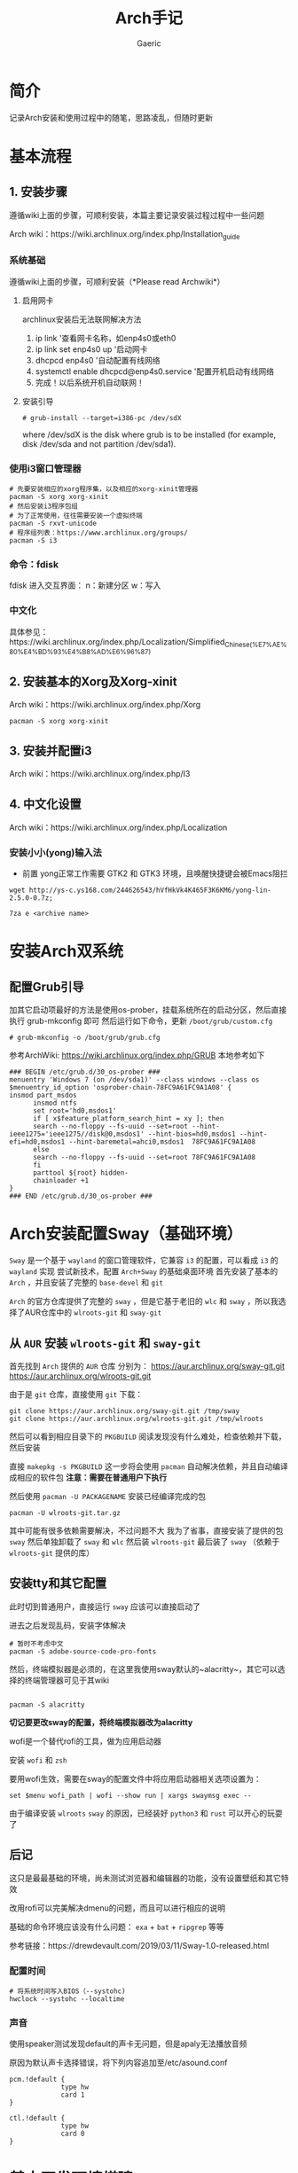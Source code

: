 #+title:Arch手记
#+author: Gaeric
* 简介
  记录Arch安装和使用过程中的随笔，思路凌乱，但随时更新
* 基本流程
** 1. 安装步骤
   遵循wiki上面的步骤，可顺利安装，本篇主要记录安装过程过程中一些问题

   Arch wiki：https://wiki.archlinux.org/index.php/Installation_guide
*** 系统基础
    遵循wiki上面的步骤，可顺利安装（*Please read Archwiki*）

**** 启用网卡
     archlinux安装后无法联网解决方法
    
     1. ip link '查看网卡名称，如enp4s0或eth0
     2. ip link set enp4s0 up '启动网卡
     3. dhcpcd enp4s0 '自动配置有线网络
     4. systemctl enable dhcpcd@enp4s0.service '配置开机启动有线网络
     5. 完成！以后系统开机自动联网！
**** 安装引导
     #+BEGIN_EXAMPLE
     # grub-install --target=i386-pc /dev/sdX
     #+END_EXAMPLE
     where /dev/sdX is the disk where grub is to be installed (for example, disk /dev/sda and not partition /dev/sda1). 
*** 使用i3窗口管理器
    #+BEGIN_SRC shell
      # 先要安装相应的xorg程序集，以及相应的xorg-xinit管理器
      pacman -S xorg xorg-xinit
      # 然后安装i3程序包组
      # 为了正常使用，往往需要安装一个虚拟终端
      pacman -S rxvt-unicode
      # 程序组列表：https://www.archlinux.org/groups/
      pacman -S i3
    #+END_SRC
*** 命令：fdisk
    fdisk 进入交互界面：
    n：新建分区
    w：写入
*** 中文化
    具体参见：https://wiki.archlinux.org/index.php/Localization/Simplified_Chinese_(%E7%AE%80%E4%BD%93%E4%B8%AD%E6%96%87)
** 2. 安装基本的Xorg及Xorg-xinit
   Arch wiki：https://wiki.archlinux.org/index.php/Xorg
   #+BEGIN_SRC shell
     pacman -S xorg xorg-xinit
   #+END_SRC
** 3. 安装并配置i3
   Arch wiki：https://wiki.archlinux.org/index.php/I3
** 4. 中文化设置
   Arch wiki：https://wiki.archlinux.org/index.php/Localization
***  安装小小(yong)输入法
    - 前置
      yong正常工作需要 GTK2 和 GTK3 环境，且唤醒快捷键会被Emacs阻拦
    #+BEGIN_SRC shell
    wget http://ys-c.ys168.com/244626543/hVfHkVk4K465F3K6KM6/yong-lin-2.5.0-0.7z;

    7za e <archive name>
    #+END_SRC
* 安装Arch双系统
** 配置Grub引导
   加其它启动项最好的方法是使用os-prober，挂载系统所在的启动分区，然后直接执行 grub-mkconfig 即可
   然后运行如下命令，更新 ~/boot/grub/custom.cfg~
   #+BEGIN_EXAMPLE
   # grub-mkconfig -o /boot/grub/grub.cfg
   #+END_EXAMPLE
   
   参考ArchWiki: https://wiki.archlinux.org/index.php/GRUB
   本地参考如下
   #+BEGIN_EXAMPLE
   ### BEGIN /etc/grub.d/30_os-prober ###
   menuentry 'Windows 7 (on /dev/sda1)' --class windows --class os $menuentry_id_option 'osprober-chain-78FC9A61FC9A1A08' {
   insmod part_msdos
         insmod ntfs
         set root='hd0,msdos1'
         if [ x$feature_platform_search_hint = xy ]; then
         search --no-floppy --fs-uuid --set=root --hint-ieee1275='ieee1275//disk@0,msdos1' --hint-bios=hd0,msdos1 --hint-efi=hd0,msdos1 --hint-baremetal=ahci0,msdos1  78FC9A61FC9A1A08
         else
         search --no-floppy --fs-uuid --set=root 78FC9A61FC9A1A08
         fi
         parttool ${root} hidden-
         chainloader +1
   }
   ### END /etc/grub.d/30_os-prober ###
   #+END_EXAMPLE
* Arch安装配置Sway（基础环境）
  ~Sway~ 是一个基于 ~wayland~ 的窗口管理软件，它兼容 ~i3~ 的配置，可以看成 ~i3~ 的 ~wayland~ 实现
  尝试新技术，配置 ~Arch+Sway~ 的基础桌面环境
  首先安装了基本的 ~Arch~ ，并且安装了完整的 ~base-devel~ 和 ~git~
  
  ~Arch~ 的官方仓库提供了完整的 ~sway~ ，但是它基于老旧的 ~wlc~ 和 ~sway~ ，所以我选择了AUR仓库中的 ~wlroots-git~ 和 ~sway-git~
** 从 ~AUR~ 安装 ~wlroots-git~ 和 ~sway-git~
   首先找到 ~Arch~ 提供的 ~AUR~ 仓库
   分别为：
   https://aur.archlinux.org/sway-git.git
   https://aur.archlinux.org/wlroots-git.git
   
   由于是 ~git~ 仓库，直接使用 ~git~ 下载：
   #+BEGIN_EXAMPLE
   git clone https://aur.archlinux.org/sway-git.git /tmp/sway
   git clone https://aur.archlinux.org/wlroots-git.git /tmp/wlroots
   #+END_EXAMPLE
   然后可以看到相应目录下的 ~PKGBUILD~
   阅读发现没有什么难处，检查依赖并下载，然后安装
   
   直接 ~makepkg -s PKGBUILD~ 
   这一步将会使用 ~pacman~ 自动解决依赖，并且自动编译成相应的软件包
   *注意：需要在普通用户下执行*
   
   然后使用 ~pacman -U PACKAGENAME~ 安装已经编译完成的包
   #+BEGIN_EXAMPLE
   pacman -U wlroots-git.tar.gz
   #+END_EXAMPLE

   其中可能有很多依赖需要解决，不过问题不大
   我为了省事，直接安装了提供的包 ~sway~
   然后单独卸载了 ~sway~ 和 ~wlc~
   然后装 ~wlroots-git~
   最后装了 ~sway~ （依赖于 ~wlroots-git~ 提供的库）
** 安装tty和其它配置
   此时切到普通用户，直接运行 ~sway~ 应该可以直接启动了
   
   进去之后发现乱码，安装字体解决
   #+BEGIN_EXAMPLE
   # 暂时不考虑中文
   pacman -S adobe-source-code-pro-fonts
   #+END_EXAMPLE
   然后，终端模拟器是必须的，在这里我使用sway默认的~alacritty~，其它可以选择的终端管理器可见于其wiki
   #+BEGIN_EXAMPLE
   
   pacman -S alacritty
   #+END_EXAMPLE
   *切记要更改sway的配置，将终端模拟器改为alacritty*
   
   wofi是一个替代rofi的工具，做为应用启动器

   安装 ~wofi~ 和 ~zsh~
   
   要用wofi生效，需要在sway的配置文件中将应用启动器相关选项设置为：
   #+BEGIN_EXAMPLE
     set $menu wofi_path | wofi --show run | xargs swaymsg exec --
   #+END_EXAMPLE
   由于编译安装 ~wlroots~ ~sway~ 的原因，已经装好 ~python3~ 和 ~rust~
   可以开心的玩耍了
** 后记
   这只是最最基础的环境，尚未测试浏览器和编辑器的功能，没有设置壁纸和其它特效
   
   改用rofi可以完美解决dmenu的问题，而且可以进行相应的说明

   基础的命令环境应该没有什么问题：  ~exa~ + ~bat~ + ~ripgrep~ 等等
   
   参考链接：https://drewdevault.com/2019/03/11/Sway-1.0-released.html
*** 配置时间
    #+BEGIN_EXAMPLE
     # 将系统时间写入BIOS（--systohc)
     hwclock --systohc --localtime
    #+end_EXAMPLE
*** 声音
    使用speaker测试发现default的声卡无问题，但是apaly无法播放音频
    
    原因为默认声卡选择错误，将下列内容追加至/etc/asound.conf
    #+BEGIN_EXAMPLE
      pcm.!default {
                   type hw
                   card 1
      }

      ctl.!default {
                   type hw
                   card 0
      }
    #+end_EXAMPLE
* 基本开发环境搭建
  我们的主要目的是开发 ~Python~ 和 ~Rust~
  其次是学习 ~Arch~ 和其它桌面环境
  在配置整个开发环境之前，我们需要先将整个环境变得尽可能好用

  首先卸载 ~dmenu~ ，换用 ~rofi~ ，并对其进行配置
  #+BEGIN_EXAMPLE
  set $menu rofi_path | rofi -show run | xargs swaymsg exec
  #+END_EXAMPLE	

  安装 ~Emacs~ ~Firefox~ 
  
  配置 ~Firefox~ 插件 ~Surfingkeys~

  如此基本的工作环境已经搭建完成
** 安装 ~MySQL~ 数据库
   在 ~Arch/Linux~ 中，安装 ~Mariadb
   #+BEGIN_EXAMPLE
   直接安装相应的软件包
   pacman -S mysql

   然后执行如下命令：
   mysql_install_db --user=mysql --basedir=/usr --datadir=/var/lib/mysql
   
   然后先启动 MySQL
   # systemctl start mariadb

   先配置相应的 root 密码
   '/usr/bin/mysqladmin' -u root password 'new-password' 
   '/usr/bin/mysqladmin' -u root -h lantian password 'new-password'  
   Alternatively you can run: '/usr/bin/mysql_secure_installation'

   然后启动 MariaDB，按 wiki 步骤执行即可
   # mysql_secure_installation
   # systemctl restart mariadb
   
   在Mac或Linux上，需要编辑MySQL的配置文件，把数据库默认的编码全部改为UTF-8。MySQL的配置文件默认存放在/etc/my.cnf或者/etc/mysql/my.cnf：

   [client]
   default-character-set = utf8

   [mysqld]
   default-storage-engine = INNODB
   character-set-server = utf8
   collation-server = utf8_general_ci
   #+END_EXAMPLE
* 问题汇总
  在整个Arch的安装过程中，我遇到了诸多问题
  以下一一记录
** 安装过程中无法连接wifi
   #+BEGIN_SRC shell
     wifi-menu
     dhcpcd
   #+END_SRC
   第一个命令打开menu菜单，连接wifi
   第二个命令进行dhcp，自动获取ip地址
** 安装grub时报错
   #+BEGIN_EXAMPLE
   1 # grub-install /dev/sda
         2 /usr/sbin/grub-setup: warn: This GPT partition label has no BIOS Boot Partition; embedding won't be possible!.
         3 /usr/sbin/grub-setup: warn: Embedding is not possible.  GRUB can only be installed in this setup by using blocklists.  However, blocklists are UNRELIABLE and their use is discouraged..
         4 /usr/sbin/grub-setup: error: will not proceed with blocklists.
   #+END_EXAMPLE
   如上报错中有两条warn，一条error；warn可以忽略，对于此error，使用--force强制执行即可！
   
   #+BEGIN_SRC shell
     grub-install /dev/sda --force
   #+END_SRC
** 安装 yong 输入法出错
   #+BEGIN_EXAMPLE
   Cannot load module /usr/lib/gtk-2.0/2.10.0/immodules/im-yong.so: /usr/lib/gtk-2.0/2.10.0/immodules/im-yong.so: wrong ELF class: ELFCLASS32
   /usr/lib/gtk-2.0/2.10.0/immodules/im-yong.so does not export GTK+ IM module API: /usr/lib/gtk-2.0/2.10.0/immodules/im-yong.so: wrong ELF class: ELFCLASS32
   Cannot load module /usr/lib/gtk-3.0/3.0.0/immodules/im-yong.so: /usr/lib/gtk-3.0/3.0.0/immodules/im-yong.so: wrong ELF class: ELFCLASS32
   /usr/lib/gtk-3.0/3.0.0/immodules/im-yong.so does not export GTK+ IM module API: /usr/lib/gtk-3.0/3.0.0/immodules/im-yong.so: wrong ELF class: ELFCLASS32 
   #+END_EXAMPLE
   由于系统环境为纯64位所致，此错误不影响输入法使用
** 安装Grub引导报错
   grub-install --target=x86_64-efi --efi-directory=esp --bootloader-id=GRUB
   #+BEGIN_EXAMPLE
   warn: This GPT partition label has no BIOS Boot Partition; embedding won't be possible!.
         warn: Embedding is not possible.  GRUB can only be installed in this setup by using blocklists.  However, blocklists are UNRELIABLE and their use is discouraged..
         error: will not proceed with blocklists.
   #+END_EXAMPLE
   解决方案：根据字面意思，可以强制写入blocklist；
   grub-install --target=x86_64-efi --efi-directory=esp --bootloader-id=GRUB --force
** 虚机下无法shh到远程服务器
   报错信息为：
   packet_write_wait: Connection to 118.24.23.137 port 22: Broken pipe
   
   根因为：VMware NAT 网络模式导致
   
   解决方法为：手动指定 ssh 参数 -o 'IPQoS=lowdelay throughput'
   
   参考链接：https://lvii.github.io/system/2018-08-31-openssh-7.8p1-broken-pipe-under-vmware-vm-with-nat-port-forward/
** 无声音与麦克风
   archlinux的linux内核基本适配了相当的硬件，但是可能选择错了主要设备
** ~git~下载速度过慢
   善用~proxy~
   #+begin_example
   # 设置代理
   git config --global http.proxy http://127.0.0.1:1080
   # 取消代理
   git config --global unset http.proxy
   #+end_example
** ~Chromium~设置~lantern~代理
   在不需要任何设置的条件下，可以按如下方式设置代理
   #+BEGIN_SRC shell
   chromium --proxy-server="http://localhost:38885;https://localhost:38885;socks5://localhost:37567"
   #+END_SRC
** Fcitx5无法与sway兼容
   @see: https://github.com/fcitx/fcitx5/issues/39

